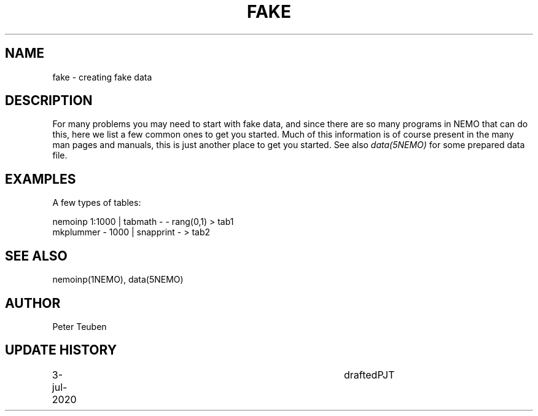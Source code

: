 .TH FAKE 8NEMO "3 July 2020"
.SH NAME
fake \- creating fake data
.SH DESCRIPTION
For many problems you may need to start with fake data, and since there
are so many programs in NEMO that can do this, here we list a few common
ones to get you started.  Much of this information is of course present
in the many man pages and manuals, this is just another place to get
you started. See also \fIdata(5NEMO)\fP for some prepared data file.
.SH EXAMPLES
A few types of tables:
.nf

    nemoinp 1:1000 | tabmath - - rang(0,1) > tab1
    mkplummer - 1000 | snapprint - > tab2
.fi
.SH "SEE ALSO"
nemoinp(1NEMO), data(5NEMO)
.SH AUTHOR
Peter Teuben
.SH "UPDATE HISTORY"
.nf
.ta +1i +4i
3-jul-2020	drafted		PJT
.fi
